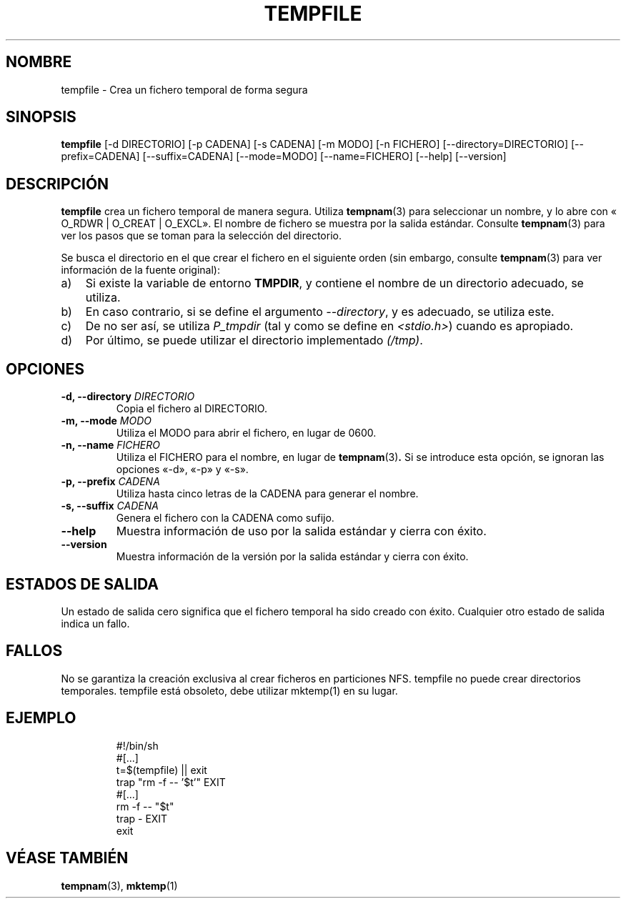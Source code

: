 .\" -*- nroff -*-
.\"*******************************************************************
.\"
.\" This file was generated with po4a. Translate the source file.
.\"
.\"*******************************************************************
.TH TEMPFILE 1 "27 de junio de 2012" Debian 
.SH NOMBRE
tempfile \- Crea un fichero temporal de forma segura
.SH SINOPSIS
\fBtempfile\fP [\-d DIRECTORIO] [\-p CADENA] [\-s CADENA] [\-m MODO] [\-n FICHERO]
[\-\-directory=DIRECTORIO] [\-\-prefix=CADENA] [\-\-suffix=CADENA] [\-\-mode=MODO]
[\-\-name=FICHERO] [\-\-help] [\-\-version]
.SH DESCRIPCIÓN
.PP
\fBtempfile\fP crea un fichero temporal de manera segura. Utiliza \fBtempnam\fP(3)
para seleccionar un nombre, y lo abre con « O_RDWR | O_CREAT | O_EXCL». El
nombre de fichero se muestra por la salida estándar. Consulte \fBtempnam\fP(3)
para ver los pasos que se toman para la selección del directorio.
.PP
Se busca el directorio en el que crear el fichero en el siguiente orden (sin
embargo, consulte \fBtempnam\fP(3) para ver información de la fuente original):
.TP  3
a)
Si existe la variable de entorno \fBTMPDIR\fP, y contiene el nombre de un
directorio adecuado, se utiliza.
.TP 
b)
En caso contrario, si se define el argumento \fI\-\-directory\fP, y es adecuado,
se utiliza este.
.TP 
c)
De no ser así, se utiliza \fIP_tmpdir\fP (tal y como se define en
\fI<stdio.h>\fP) cuando es apropiado.
.TP 
d)
Por último, se puede utilizar el directorio implementado \fI(/tmp)\fP.
.SH OPCIONES
.TP 
\fB\-d, \-\-directory \fP\fIDIRECTORIO\fP
Copia el fichero al DIRECTORIO.
.TP 
\fB\-m, \-\-mode \fP\fIMODO\fP
Utiliza el MODO para abrir el fichero, en lugar de 0600.
.TP 
\fB\-n, \-\-name \fP\fIFICHERO\fP
Utiliza el FICHERO para el nombre, en lugar de \fBtempnam\fP(3)\fB.\fP Si se
introduce esta opción, se ignoran las opciones «\-d», «\-p» y «\-s».
.TP 
\fB\-p, \-\-prefix \fP\fICADENA\fP
Utiliza hasta cinco letras de la CADENA para generar el nombre.
.TP 
\fB\-s, \-\-suffix \fP\fICADENA\fP
Genera el fichero con la CADENA como sufijo.
.TP 
\fB\-\-help\fP
Muestra información de uso por la salida estándar y cierra con éxito.
.TP 
\fB\-\-version\fP
Muestra información de la versión por la salida estándar y cierra con éxito.
.SH "ESTADOS DE SALIDA"
Un estado de salida cero significa que el fichero temporal ha sido creado
con éxito. Cualquier otro estado de salida indica un fallo.
.SH FALLOS
No se garantiza la creación exclusiva al crear ficheros en particiones
NFS. tempfile no puede crear directorios temporales. tempfile está obsoleto,
debe utilizar mktemp(1) en su lugar.
.SH EJEMPLO

.RS
.nf
#!/bin/sh
#[...]
t=$(tempfile) || exit
trap "rm \-f \-\- '$t'" EXIT
#[...]
rm \-f \-\- "$t"
trap \- EXIT
exit
.fi
.SH "VÉASE TAMBIÉN"
\fBtempnam\fP(3), \fBmktemp\fP(1)
